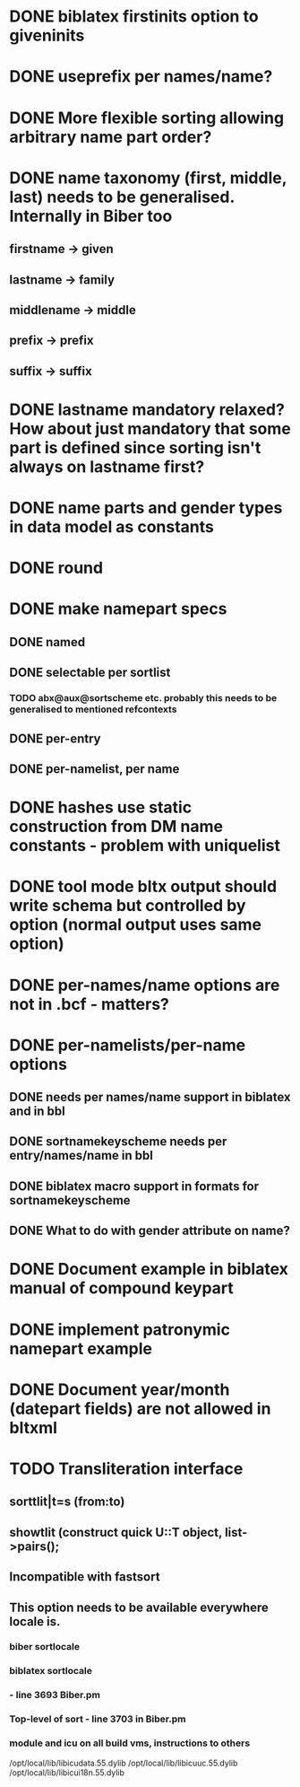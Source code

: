 * DONE biblatex firstinits option to giveninits
* DONE useprefix per names/name?
* DONE More flexible sorting allowing arbitrary name part order?
* DONE name taxonomy (first, middle, last) needs to be generalised. Internally in Biber too
** firstname -> given
** lastname -> family
** middlename -> middle
** prefix -> prefix
** suffix -> suffix
* DONE lastname mandatory relaxed? How about just mandatory that some part is defined since sorting isn't always on lastname first?
* DONE name parts and gender types in data model as constants
* DONE \keypart round \namepart
* DONE make namepart specs
** DONE named
** DONE selectable per sortlist
*** TODO abx@aux@sortscheme etc. probably this needs to be generalised to mentioned refcontexts
** DONE per-entry
** DONE per-namelist, per name
* DONE hashes use static construction from DM name constants - problem with uniquelist
* DONE tool mode bltx output should write schema but controlled by option (normal output uses same option)
* DONE per-names/name options are not in .bcf - matters?
* DONE per-namelists/per-name options
** DONE needs per names/name support in biblatex and in bbl
** DONE sortnamekeyscheme needs per entry/names/name in bbl
** DONE biblatex macro support in formats for sortnamekeyscheme
** DONE What to do with gender attribute on name?
* DONE Document example in biblatex manual of compound keypart
* DONE implement patronymic namepart example
* DONE Document year/month (datepart fields) are not allowed in bltxml
* TODO Transliteration interface
** sorttlit|t=s (from:to)
** showtlit (construct quick U::T object, list->pairs();
** Incompatible with fastsort
** This option needs to be available everywhere locale is.
*** biber sortlocale
*** biblatex sortlocale
*** \sort - line 3693 Biber.pm
*** Top-level of sort - line 3703 in Biber.pm
*** module and icu on all build vms, instructions to others
    /opt/local/lib/libicudata.55.dylib
    /opt/local/lib/libicuuc.55.dylib
    /opt/local/lib/libicui18n.55.dylib


